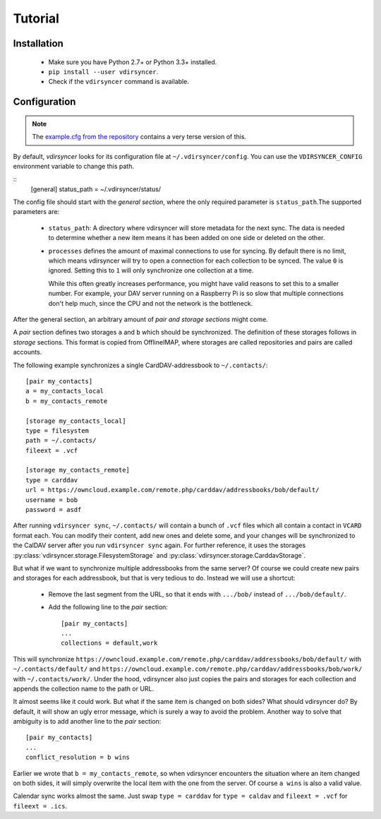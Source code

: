 ========
Tutorial
========

Installation
============

 - Make sure you have Python 2.7+ or Python 3.3+ installed.

 - ``pip install --user vdirsyncer``.

 - Check if the ``vdirsyncer`` command is available.

Configuration
=============

.. note::
    The `example.cfg from the repository
    <https://github.com/untitaker/vdirsyncer/blob/master/example.cfg>`_
    contains a very terse version of this.

By default, *vdirsyncer* looks for its configuration file at
``~/.vdirsyncer/config``. You can use the ``VDIRSYNCER_CONFIG`` environment
variable to change this path.

::
    [general]
    status_path = ~/.vdirsyncer/status/

The config file should start with the *general section*, where the only required
parameter is ``status_path``.The supported parameters are:

 - ``status_path``: A directory where vdirsyncer will store metadata for the
   next sync. The data is needed to determine whether a new item means it has
   been added on one side or deleted on the other.

 - ``processes`` defines the amount of maximal connections to use for syncing.
   By default there is no limit, which means vdirsyncer will try to open a
   connection for each collection to be synced. The value ``0`` is ignored.
   Setting this to ``1`` will only synchronize one collection at a time.
   
   While this often greatly increases performance, you might have valid reasons
   to set this to a smaller number. For example, your DAV server running on a
   Raspberry Pi is so slow that multiple connections don't help much, since the
   CPU and not the network is the bottleneck.

After the general section, an arbitrary amount of *pair and storage sections*
might come.

A *pair* section defines two storages ``a`` and ``b`` which should be
synchronized. The definition of these storages follows in *storage* sections.
This format is copied from OfflineIMAP, where storages are called repositories
and pairs are called accounts.

The following example synchronizes a single CardDAV-addressbook to
``~/.contacts/``::

    [pair my_contacts]
    a = my_contacts_local
    b = my_contacts_remote

    [storage my_contacts_local]
    type = filesystem
    path = ~/.contacts/
    fileext = .vcf

    [storage my_contacts_remote]
    type = carddav
    url = https://owncloud.example.com/remote.php/carddav/addressbooks/bob/default/
    username = bob
    password = asdf

After running ``vdirsyncer sync``, ``~/.contacts/`` will contain a bunch of
``.vcf`` files which all contain a contact in ``VCARD`` format each. You can
modify their content, add new ones and delete some, and your changes will be
synchronized to the CalDAV server after you run ``vdirsyncer sync`` again. For
further reference, it uses the storages
:py:class:`vdirsyncer.storage.FilesystemStorage` and
:py:class:`vdirsyncer.storage.CarddavStorage`.

But what if we want to synchronize multiple addressbooks from the same server?
Of course we could create new pairs and storages for each addressbook, but that
is very tedious to do. Instead we will use a shortcut:

  - Remove the last segment from the URL, so that it ends with ``.../bob/``
    instead of ``.../bob/default/``.

  - Add the following line to the *pair* section::
    
        [pair my_contacts]
        ...
        collections = default,work

This will synchronize
``https://owncloud.example.com/remote.php/carddav/addressbooks/bob/default/``
with ``~/.contacts/default/`` and
``https://owncloud.example.com/remote.php/carddav/addressbooks/bob/work/`` with
``~/.contacts/work/``. Under the hood, vdirsyncer also just copies the pairs
and storages for each collection and appends the collection name to the path or
URL.

It almost seems like it could work. But what if the same item is changed on
both sides? What should vdirsyncer do? By default, it will show an ugly error
message, which is surely a way to avoid the problem. Another way to solve that
ambiguity is to add another line to the *pair* section::

    [pair my_contacts]
    ...
    conflict_resolution = b wins

Earlier we wrote that ``b = my_contacts_remote``, so when vdirsyncer encounters
the situation where an item changed on both sides, it will simply overwrite the
local item with the one from the server. Of course ``a wins`` is also a valid
value.

Calendar sync works almost the same. Just swap ``type = carddav`` for ``type =
caldav`` and ``fileext = .vcf`` for ``fileext = .ics``.

